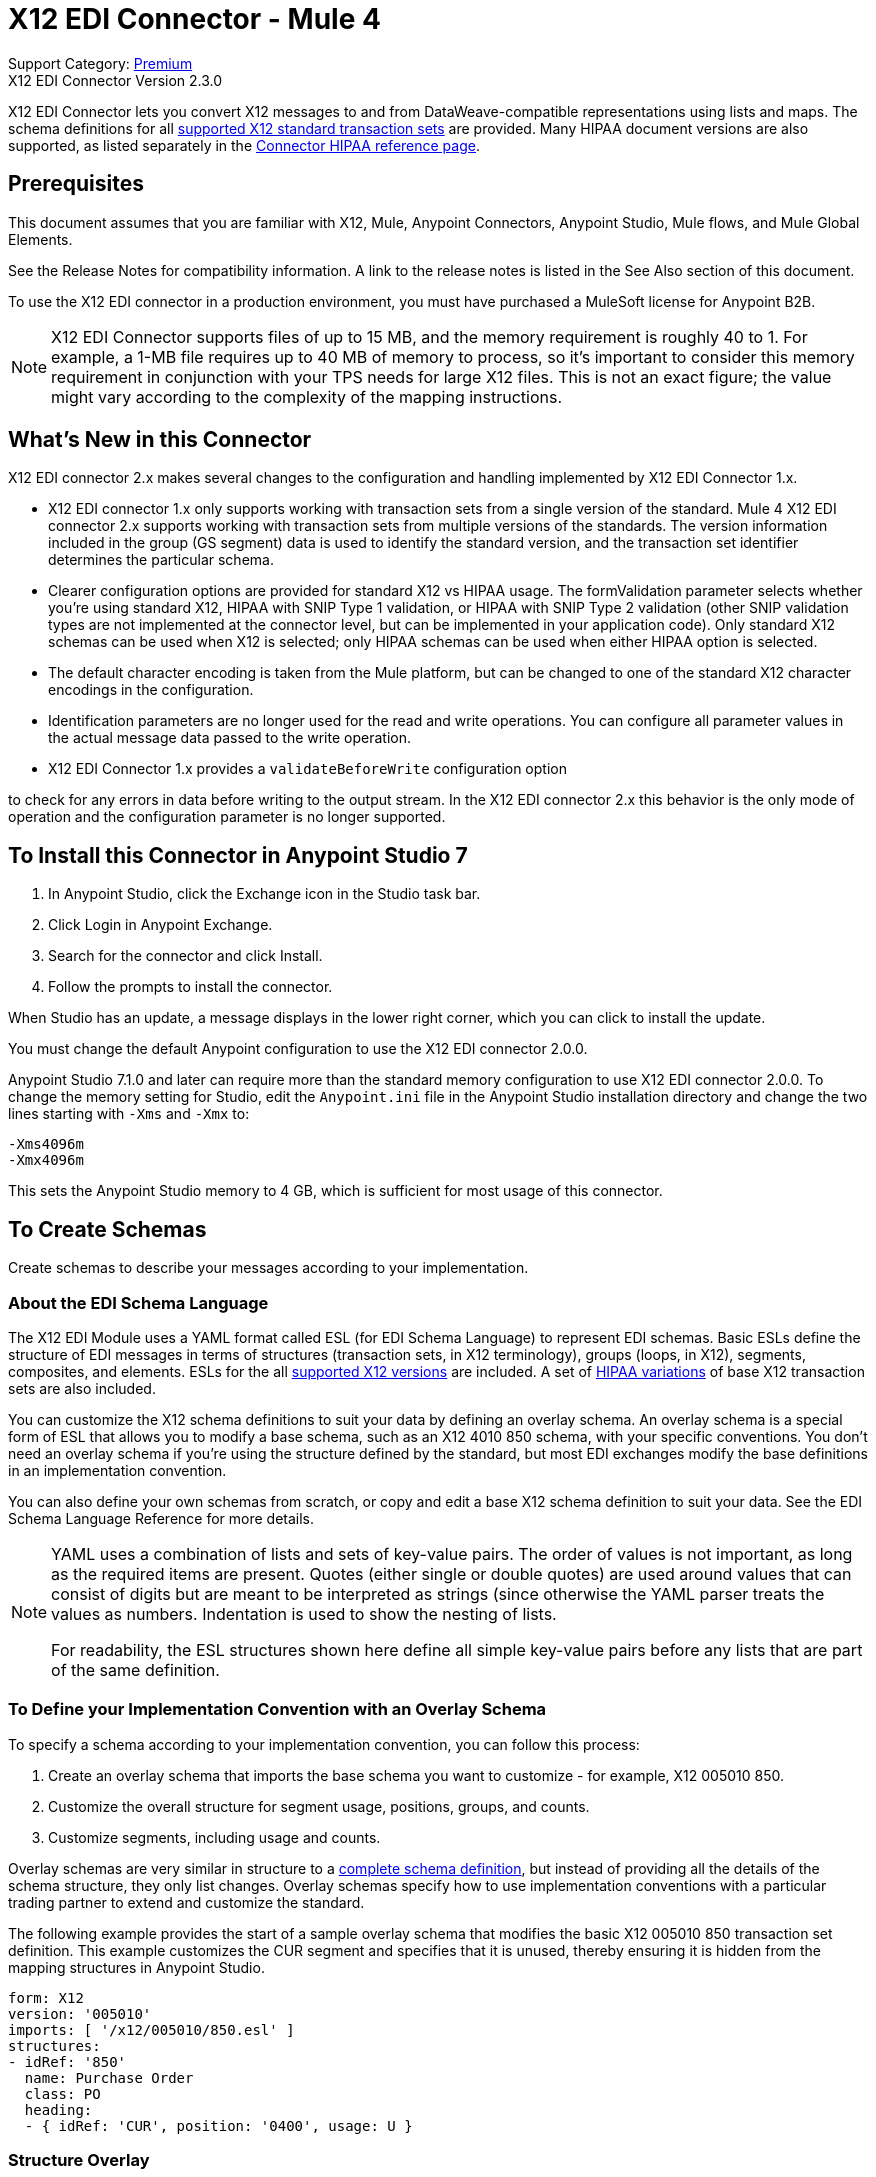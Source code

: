 = X12 EDI Connector - Mule 4

Support Category: https://www.mulesoft.com/legal/versioning-back-support-policy#anypoint-connectors[Premium] +
X12 EDI Connector Version 2.3.0

X12 EDI Connector lets you convert X12 messages to and from DataWeave-compatible representations using lists and maps.
The schema definitions for all https://docs.mulesoft.com/connectors/x12-edi/x12-edi-versions-x12[supported X12 standard transaction sets] are provided.
Many HIPAA document versions are also supported, as listed separately in the https://docs.mulesoft.com/connectors/x12-edi/x12-edi-versions-hipaa[Connector HIPAA reference page].

== Prerequisites

This document assumes that you are familiar with X12, Mule, Anypoint
Connectors, Anypoint Studio, Mule flows, and Mule Global Elements.

See the Release Notes for compatibility information. A link to the
release notes is listed in the See Also section of this document.

To use the X12 EDI connector in a production environment, you must
have purchased a MuleSoft license for Anypoint B2B.

NOTE: X12 EDI Connector supports files of up to 15 MB, and the memory requirement is roughly 40 to 1. For example, a 1-MB file requires up to 40 MB of memory to process, so it's important to consider this memory requirement in conjunction with your TPS needs for large X12 files. This is not an exact figure; the value might vary according to the complexity of the mapping instructions.

== What's New in this Connector

X12 EDI connector 2.x makes several changes to the configuration and handling implemented by X12 EDI Connector 1.x.

* X12 EDI connector 1.x only supports working with transaction sets from a single version of the standard. Mule 4 X12 EDI connector 2.x supports working with transaction sets from multiple versions of the standards. The version information included in the group (GS segment) data is used to identify the standard version, and the transaction set identifier determines the particular schema.

* Clearer configuration options are provided for standard X12 vs HIPAA usage. The formValidation parameter selects whether you're using standard X12, HIPAA with SNIP Type 1 validation, or HIPAA with SNIP Type 2 validation (other SNIP validation types are not implemented at the connector level, but can be implemented in your application code). Only standard X12 schemas can be used when X12 is selected; only HIPAA schemas can be used when either HIPAA option is selected.

* The default character encoding is taken from the Mule platform, but can be changed to one of the standard X12 character encodings in the configuration.

* Identification parameters are no longer used for the read and write operations. You can configure all parameter values in the actual message data passed to the write operation.

* X12 EDI Connector 1.x provides a `validateBeforeWrite` configuration option

to check for any errors in data before writing to the output stream. In the X12 EDI connector 2.x this behavior is the only mode of operation and the
configuration parameter is no longer supported.

== To Install this Connector in Anypoint Studio 7

. In Anypoint Studio, click the Exchange icon in the Studio task bar.
. Click Login in Anypoint Exchange.
. Search for the connector and click Install.
. Follow the prompts to install the connector.

When Studio has an update, a message displays in the lower right corner, which you can click to install the update.

You must change the default Anypoint configuration to use the X12 EDI connector 2.0.0.

Anypoint Studio 7.1.0 and later can require more than the standard memory
configuration to use X12 EDI connector 2.0.0. To change the memory
setting for Studio, edit the `Anypoint.ini` file in the Anypoint Studio
installation directory and change the two lines starting with `-Xms` and `-Xmx` to:

[source,text,linenums]
----
-Xms4096m
-Xmx4096m
----

This sets the Anypoint Studio memory to 4 GB, which is sufficient
for most usage of this connector.

== To Create Schemas

Create schemas to describe your messages according to your implementation.

=== About the EDI Schema Language

The X12 EDI Module uses a YAML format called ESL (for EDI Schema Language) to represent EDI schemas. Basic ESLs define the structure of EDI messages in terms of structures (transaction sets, in X12 terminology), groups (loops, in X12), segments, composites, and elements. ESLs for the all https://docs.mulesoft.com/connectors/x12-edi/x12-edi-versions-x12[supported X12 versions] are included. A set of https://docs.mulesoft.com/connectors/x12-edi/x12-edi-versions-hipaa[HIPAA variations] of base X12 transaction sets are also included.
// See the separate HIPAA documentation page for more details listed in the See Also section of this document.

You can customize the X12 schema definitions to suit your data by defining an overlay schema. An overlay schema is a special form of ESL that allows you to modify a base schema, such as an X12 4010 850 schema, with your specific conventions. You don't need an overlay schema if you're using the structure defined by the standard, but most EDI exchanges modify the base definitions in an implementation convention.

You can also define your own schemas from scratch, or copy and edit a base X12 schema definition to suit your data. See the EDI Schema Language Reference for more details.
// Listed in the See Also section of this document.

[NOTE]
====
YAML uses a combination of lists and sets of key-value pairs. The order of
values is not important, as long as the required items are present. Quotes
(either single or double quotes) are used around values that can consist of digits but are meant to be interpreted as strings (since otherwise the
YAML parser treats the values as numbers. Indentation is used to show the nesting of lists.

For readability, the ESL structures shown here define all simple key-value
pairs before any lists that are part of the same definition.
====

=== To Define your Implementation Convention with an Overlay Schema

To specify a schema according to your implementation convention, you can follow this process:

. Create an overlay schema that imports the base schema you want to customize - for example, X12 005010 850.
. Customize the overall structure for segment usage, positions, groups, and counts.
. Customize segments, including usage and counts.

Overlay schemas are very similar in structure to a xref:1.0@partner-manager::edi-schema-language-reference.adoc[complete schema definition], but instead of providing all the details of the schema structure, they only list changes. Overlay schemas specify how to use implementation conventions with a particular trading partner to extend and customize the standard.

The following example provides the start of a sample overlay schema that modifies the basic X12 005010 850 transaction set definition. This example customizes the CUR segment and specifies that it is unused, thereby ensuring it is hidden from the mapping structures in Anypoint Studio.

[source,yaml,linenums]
----
form: X12
version: '005010'
imports: [ '/x12/005010/850.esl' ]
structures:
- idRef: '850'
  name: Purchase Order
  class: PO
  heading:
  - { idRef: 'CUR', position: '0400', usage: U }
----

=== Structure Overlay

A structure overlay describes modifications to the base schema definition of an X12 transaction set. Most often these modifications take the form of marking segments or groups in the base definition as unused, but any usage or repetition count change is allowed.

The following is the form taken by a structure overlay:

[source,yaml,linenums]
----
- idRef: '850'
  heading:
  - { idRef: 'CUR', position: '0400', usage: U }
  - { idRef: 'PER', position: '0600', usage: U }
  - groupIdRef: 'N9_Loop'
    position: '2950'
    items:
    - { idRef: 'DTM', position: '2970', usage: U }
    - { idRef: 'PWK', position: '3050', usage: U }
    - { idRef: 'EFI', position: '3080', usage: U }
----

The modifications in this example specify that the CUR and PER segments of the standard 850 heading are not being used, along with the segments in the N9 loop.

The key-value pairs at the structure level are:

[%header,cols="30a,70a"]
|===
|Key |Description
|idRef |The ID for the transaction set being modified
|name |The transaction set name (optional)
|heading, detail, summary |List of segment and group modifications within each section of the structure. These are optional, and each is only used when there are modifications to that section.
|===

The lists of segment modifications for the different sections of the structure (heading, detail, summary) all use the same structure. Each item in the list is either a segment reference or a group definition. Segment references are shown using a compact YAML syntax in which the values for each reference are given as comma-separated key-value pairs enclosed in curly braces. The values are:

[%header,cols="30a,70a"]
|===
|Key |Description
|idRef |The referenced segment ID. This is optional and verified if provided, but otherwise ignored. The position value is used to uniquely identify segments within the section.
|position |The segment position within the transaction set section.
|usage |Usage code, which can be M for Mandatory, O for Optional, C for Conditional, or U for Unused.
|count |Maximum repetition count value, which can be a number or the special value `>1` meaning any number of repeats. The count value is optional and a base definition value is used if a value is not specified.
|===

Group overlays are shown in expanded form, with key-value pairs on separate lines. The values in a group definition are:

[%header,cols="30a,70a"]
|===
|Key |Description
|groupIdRef |The referenced group ID. This key is optional and verified if provided, but otherwise ignored. The position value is used to uniquely identify a group within a section.
|position |The segment position within the transaction set section.
|usage |Usage code, which can be M for Mandatory, O for Optional, C for Conditional, or U for Unused.
|count |Maximum repetition count value, which can be a number or the special value `>1` meaning any number of repeats. The count value is optional and a base definition value is used if a value is not specified.
|items |List of segments (and potentially nested loops) making up the loop.
|===

=== Segment Overlays

A segment overlay again details modifications to the base schema definition. Most often these modifications take the form of marking elements or composites in the base definition as unused, but any usage or repetition count change is allowed. Here are some sample segment overlays:

[source,yaml,linenums]
----
segments:
- { idRef: AMT, trim: 3 }
- idRef: BEG
  values:
  - { position: 4, usage: U }
- { idRef: DTM, trim: 3 }
- idRef: ITD
  values:
  - { position: 4, usage: U }
  - { position: 6, usage: U }
----

The above example uses the compact form for segment modifications that only involve a truncation, while modifications that make changes to individual values are expressed in expanded form. As with all the other YAML examples, the two forms are actually equivalent and can be used interchangeably.

NOTE: Segment overlays do not automatically apply to all uses of a segment. They are only effective for segments referenced within a structure overlay. The structure overlay doesn't need to make any changes to the usage of the segment, but must reference the segment at the appropriate position(s) so that the segment overlay is used to modify the base definition.

The key-value pairs in a segment overlay are:

[%header,cols="30a,70a"]
|===
|Key |Description
|idRef |Segment identifier.
|trim |Trim position in segment, meaning all values from this point on are marked as unused (optional).
|values |List of individual value modifications.
|===

The values list references values in the segment by position. The key-value pairs for these references are:

[%header,cols="30a,70a"]
|===
|Key |Description
|position |The value position within the segment.
|name |The name of the value in the segment (optional, base definition value used if not specified).
|usage |Usage code, which can be M for Mandatory, O for Optional, C for Conditional, or U for Unused.
|count |Maximum repetition count value, which can be any number or the special value `>1` meaning any number of repeats. The count value is optional and a base definition value is used if a value is not specified.
|===

== To Create a Mule Project in Anypoint Studio 7

After you install the connector and customize your schemas (if needed), you can start using the connector. Create separate configurations for each implementation convention.

. Click the *Global Elements* tab at the base of the canvas, and click *Create*.
. In the Choose Global Type wizard, locate and select the X12 EDI: Configuration, and click *OK*.
. Click *OK* to save the global connector configurations.
. Return to the Message Flow tab in Studio.

Set each tab in the Global Element Properties as described in the sections that follow.

=== About the General Tab

image::x12-edi-general.jpg[General tab properties]

The general tab enables you to configure settings for reading and writing X12 messages:

* X12 form and validation (standard X12, HIPAA SNIP Type 1, or HIPAA SNIP Type 2).
* Manually create or edit the list of schema definitions for the message structures to use. They must all use the same form (either X12 or HIPAA).

**Note:** To use the Functional Acknowledgment schema type (997 or 999) it must match the **Generate 999 Functional Acknowledgments** setting on the Parser tab (`false` for 997, `true` for 999).

* X12 character encoding, used for both send and receive messages.
* X12 character set allowed in string data (BASIC, EXTENDED, or UNRESTRICTED).
* String substitution character, used to replace invalid characters in string data.
* Version identifier code suffix, specifying a value appended to the base schema version in the GS08 Version / Release / Industry Identifier Code field.

=== About the Identity Tab

image::x12-edi-identity.jpg[Identity tab properties]

The Identity tab lets you configure the Interchange Control Header (ISA) and Functional Group Header (GS) identifier values for you and your trading partner in the X12 EDI connector configuration. All these values are optional. If any are configured, the values are verified when reading an input message and used as the defaults when writing an output message if no value is specified in the output data.

The values that can be set are the Interchange ID qualifier and Interchange ID for your Mule application and partner, and the Application Code for Mule and partner. The Mule values specify the Receiver fields (ISA07/ISA08, GS03) in a receive message, and populate the Sender fields (ISA05/ISA06, GS02) fields in a send message.

=== About the Parser Tab

image::x12-edi-parser.jpg[Parser tab properties]

You can set the following options to control parser validation of receive messages if needed:

* Enforce minimum and maximum lengths for receive values.
* Enforce allowed character set.
* Enforce repetition count limits for receive values.
* Allow unknown segments in a transaction set.
* Enforce segment order in a transaction set.
* Allow segments marked as Unused in a transaction set.
* Enforce segment repetition count limits in a transaction set.

Note that changing these options from their default setting of true interferes with HIPAA SNIP Type 1 and Type 2 validation of messages. Only use these options with standard X12 data, not with HIPAA.

Other parser options let you:

* Require unique ISA Interchange Control Numbers (ISA13).
* Enforce globally unique Group Control Numbers (GS06) for received functional groups.
* Enforce globally unique Transaction Set Control Numbers (ST02) for received transaction sets.
* Set the minimum number of days to store interchange, group, and transaction set numbers for checking uniqueness.
* Include a separate AK2/AK5 (997) or AK2/IK5 (999) acknowledgment for every received transaction set (rather than using implicit acknowledgments for transaction sets without errors).
* Generate 999 Implementation Acknowledgments, rather than the 997 Functional Acknowledgments generated by default. Note that the support for 999 Implementation Acknowledgments does not include CTX segment generation.
* Report segment error details to sender in the generated 997 or 999 acknowledgments.
* Automatically include a standard 997 or 999 schema that matches the generated acknowledgment in the configuration for received messages.
* Set the path to a Functional Acknowledgment schema to be used for generated acknowledgments such as `/hipaa/005010X231A1/999.esl`, which uses the standard HIPAA 005010X231A1 acknowledgment. +
 The schema type included in the path must match the Generate 999 Functional Acknowledgments setting (`false` for 997, `true` for 999).
 If you do not set the path, the parser uses a hardcoded X12 997 or 999 schema, as appropriate.

=== About the Writer Tab

image::x12-edi-writer.jpg[Writer tab properties]

Writer options let you specify the separator characters used when writing messages, along with:

* Line ending written between segments, used to make the output more readable.
* Whether to generate unique GS group control numbers across interchanges.
* Whether to generate unique ST transaction set control numbers across groups and interchanges.
* An implementation convention reference (ST03) value.
* The starting interchange control number (used only when no current value is found in the object store).
* The starting group control number (used only when no current value is found in the object store).
* The starting transaction set control number (used only when no current value is found in the object store).
* The default interchange usage indicator (ISA15), used when no value is present in the message data.
* Whether to request interchange acknowledgments (ISA14).
* Whether to use supplied values for control segment information (control numbers, in particular). The default behavior is to always generate control numbers when writing, this allows you to instead use values you have chosen.
* Whether to use the default output MIME type `application/plain`, or the X12-specific alternative `application/edi-x12`.

== Example: X12 Studio

The following flow can be loaded in the XML for a project.

image::x12-edi-mapping-flow.jpg[Mapping Flow Diagram]

[source,xml,linenums]
----
<?xml version="1.0" encoding="UTF-8"?>

<mule xmlns:ee="http://www.mulesoft.org/schema/mule/ee/core"
xmlns:x12="http://www.mulesoft.org/schema/mule/x12"
xmlns:http="http://www.mulesoft.org/schema/mule/http"
xmlns="http://www.mulesoft.org/schema/mule/core"
xmlns:doc="http://www.mulesoft.org/schema/mule/documentation"
xmlns:xsi="http://www.w3.org/2001/XMLSchema-instance"
xsi:schemaLocation="http://www.mulesoft.org/schema/mule/core
http://www.mulesoft.org/schema/mule/core/current/mule.xsd
http://www.mulesoft.org/schema/mule/http
http://www.mulesoft.org/schema/mule/http/current/mule-http.xsd
http://www.mulesoft.org/schema/mule/x12
http://www.mulesoft.org/schema/mule/x12/current/mule-x12.xsd
http://www.mulesoft.org/schema/mule/ee/core
http://www.mulesoft.org/schema/mule/ee/core/current/mule-ee.xsd">
	<http:listener-config name="HTTP_Listener_config" doc:name="HTTP Listener config">
		<http:listener-connection host="localhost" port="8081" />
	</http:listener-config>
	<x12:config name="X12_EDI_Config" doc:name="X12 EDI Config">
	    <x12:schemas>
	        <x12:schema value="/x12/005010/850.esl"/>
	    </x12:schemas>
	</x12:config>
	<flow name="x12mappingFlow">
		<http:listener doc:name="Listener" config-ref="HTTP_Listener_config" path="/x12"/>
		<x12:read doc:name="Read" config-ref="X12_EDI_Config"/>
		<ee:transform doc:name="Transform Message">
			<ee:message >
				<ee:set-payload ><![CDATA[%dw 2.0
output application/java
---
{
    TransactionSets: {
        v005010: {
            "850": payload.TransactionSets.v005010."850"
        }
    }
}]]></ee:set-payload>
			</ee:message>
		</ee:transform>
		<x12:write doc:name="Write" config-ref="X12_EDI_Config"/>
	</flow>
</mule>
----

=== Configuration Options in XML

All values listed in the Studio configuration can be set directly in XML.

General parameters control both send and receive document handling (all are optional, with default values as shown):

[%header%autowidth.spread]
|===
|XML Value |Visual Studio Option
|formValidation="X12"/"HIPAA_SNIP1"/"HIPAA_SNIP2" |Schema form and validation level, default is "X12". Schemas used in the configuration must match the form selected, either X12 or  HIPAA.
|schemas=list of values |List of paths for schemas to be used by connector. The paths can be either for a file system or classpath.
|characterEncoding="PLATFORM"/"ASCII"/"ISO8859_1"/"IBM1047"/"UTF8" |Character encoding for messages, default is "PLATFORM", meaning the Mule platform default encoding. This character encoding is always used to both send and receive messages.
|stringCharacterSet="BASIC"/"EXTENDED"/"UNRESTRICTED" |Characters allowed in string data, default is "EXTENDED". Invalid characters are replaced by the substitution character, if used, or rejected as errors if no substitution character is set or enabled for receive messages in parser options.
|stringSubstitutionChar="?" |Substitution character used to replace invalid characters in string values. Default is none.
|versionIdentifierSuffix="XYZ" |Version identifier code suffix for group (GS). If this value is set, it affects both send and receive message handling. On the receive side, the GS08 version code must consist of the X12 schema version (004010, 005010, etc.) followed by this suffix. If this value is not set, the receive only verifies that the GS version identifier code starts with the configured schema version. On the send side, the combination of the X12 schema version and this suffix is used as the GS08 value.
|===

Self identification parameters optionally identify your side of the trading partner relationship:

[%header%autowidth.spread]
|===
|XML Value |Visual Studio Option
|interchangeIdQualifierSelf="ZZ" |ID qualifier for Mule in Exchange (ISA segment). This value is used in combination with the Interchange ID value, and if one is set the other must also be set.
|interchangeIdSelf="mule" |ID for Mule in Exchange (ISA segment). This value is used in combination with the Interchange ID qualifier value, and if one is set the other must also be set.
|groupIdSelf="muleapp" |Application Code for Mule in a group (GS segment).
|===

Partner identification parameters optionally identify your partner:

[%header%autowidth.spread]
|===
|XML Value |Visual Studio Option
|interchangeIdQualifierSelf="ZZ" |ID qualifier for a partner in Exchange (ISA segment). This value is used in combination with the Interchange ID value, and if one is set the other must also be set.
|interchangeIdSelf="partner" |ID for a partner in Exchange (ISA segment). This value is used in combination with the Interchange ID qualifier value, and if one is set the other must also be set.
|groupIdSelf="partnerapp" |Application Code for a partner in a group (GS segment).
|===

Parser parameters control the parser operation and the types of error conditions which cause receive transaction sets to be rejected (all are optional, with default values as shown):

[%header%autowidth.spread]
|===
|XML Value |Visual Studio Option
|enforceLengthLimits="true" |Enforce minimum and maximum lengths for receive values.
|enforceCharacterSet="true" |Enforce allowed character set.
|enforceValueRepeats="true" |Enforce repetition count limits for receive values.
|allowUnknownSegments="false" |Allow unknown segments in a transaction sett.
|enforceSegmentOrder="true" |Enforce segment order in a transaction set.
|allowUnusedSegments="false" |Allow segments marked as 'Unused' in a transaction set.
|enforceSegmentRepeats="true" |Enforce segment repetition count limits in a transaction set.
|requireUniqueInterchanges="true" |Require unique ISA Interchange Control Numbers (ISA13). The default behavior is to record the interchange numbers previously processed and reject any duplicate interchange numbers from the same partner (as determined by the interchange sender and receiver identification). If false, this instead allows processing of the received interchange to continue and leaves it to the application flow to track numbers and handle appropriately.
|requireUniqueGroups="false" |Enforce globally unique Group Control Numbers (GS06) for received functional groups. By default group numbers only need to be unique with an interchange. If true, this instead requires group numbers to be unique across all interchanges received from the same partner and application (as determined by the interchange sender and receiver identification, combined with the functional group sender and receiver application codes).
|requireUniqueTransactionSets="false" |Enforce globally unique Transaction Set Control Numbers (ST02) for received transaction sets. By default, transaction set control numbers only need to be unique with a particular functional group. If true, this instead requires transaction set numbers to be unique across all functional groups received from the same partner and application (as determined by the interchange sender and receiver identification, combined with the functional group sender and receiver application codes).
|daysToStore="30" |Minimum number of days to store interchange, group, and transaction set numbers for checking uniqueness.
|ackAllSets="false" |Include a separate AK2/AK5 (997) or AK2/IK5 (999) acknowledgment for every received transaction set. By default, only transaction sets containing errors are included in the acknowledgment, with transaction sets which aren't included implicitly acknowledged. Changing this flag causes each received transaction set to be explicitly acknowledged.
|generate999Acks="false" |Generate 999 Implementation Acknowledgments, rather than 997 Functional Acknowledgments. By default, 997 Functional Acknowledgment transaction sets are generated for each received interchange. Changing this flag causes 999 Implementation Acknowledgments to be generated instead. Note that the support for 999 Implementation Acknowledgments does not include CTX segment generation.
|reportSegmentErrors="true" |Report segment error details to sender in 997/999 flag. If true, the details of any segment errors are included in a generated 997/999. If false, the details are not included.
|includeFASchema="true" |Expect 997 or 999 Functional Acknowledgments and include 997/999 schema. By default the schema for 997/999 acknowledgment transaction sets is automatically included in the set of schemas used by the X12 EDI Module. If false, you need to directly specify the 997 and/or 999 schema if you want these to be processed as input. The schemas used for generating 997 or 999 Functional Acknowledgments are hard coded and cannot be modified.
|acknowledgmentSchemaPath="" |Expect the path either from either the file system or the classpath. If the path is specified it overwrites the default acknowledgment.
|===

Writer parameters control the writer operation (all are optional, with default values as shown):

[%header%autowidth.spread]
|===
|XML Value |Visual Studio Option
|dataSeparator="*" |Data element separator character. The configured value is used by default for all output messages, but can be overridden at the message level.
|componentSeparator=">" |Component separator character. The configured value is used by default for all output messages, but can be overridden at the message level.
|repetitionSeparator="U" |Repetition separator character. The configured value is used by default for all output messages, but can be overridden at the message level. The value U means repetitions are not used.
|segmentTerminator="~" |Segment terminator character. The configured value is used by default for all output messages, but can be overridden at the message level.
|lineEnding="NONE"/"LF"/"CRLF"/"CR" |Line ending to add between segments, which defaults to NONE. This allows you to add line endings between segments to improve the readability of the output message text.
|sendUniqueGroupNumbers="false" |Send unique Group Control Numbers. By default, functional group control numbers are assigned sequentially within each interchange and are reused in different interchanges. If true, this instead assigns unique group numbers across all interchanges sent to the same partner and application (as determined by the interchange sender and receiver identification, combined with the functional group sender and receiver application codes).
|sendUniqueTransactionNumbers="false" |Send unique Transaction Set Control Numbers. By default, transaction set control numbers are assigned sequentially within each functional group and are reused in different groups. If true, this instead assigns unique transaction set numbers across all interchanges sent to the same partner and application (as determined by the interchange sender and receiver identification, combined with the functional group sender and receiver application codes).
|implementationConventionReference="" |Implementation convention reference for transactions (ST segment). If this value is set, it is used as the ST Implementation Convention Reference unless overridden in the message parameters.
|initialInterchangeNumber="1" |The initial Interchange Control Number used for outgoing messages.
|initialGroupNumber="1" |The initial Group Control Number used for outgoing messages.
|initialSetNumber="1" |The initial Transaction Set Control Number used for outgoing messages.
|ackRequested="false" |Request acknowledgments for sent transactions flag. If true, 997/999 acknowledgments are requested for all sent transactions.
|defaultUsageIndicator="P" |Default ISA15 interchange usage indicator ("I" for Information, "P" for Production Data, "T" for Test Data).
|useSuppliedValues="false" |Use values from supplied data for control segment identifiers (ISA/IEA, GS/GE, ST/SE segments). The default behavior is to always generate control numbers when writing, this allows you to instead use values you have chosen.
|outputEdiMimeType="APPLICATION_PLAIN"/"APPLICATION_EDIX12" |Output MIME type to be set for message, either the default "application/plain" or the X12-specific alternative "application/edi-x12".
|===

== To Set Your Schema Locations

To use the connector, you need to know the locations of the schemas
in your project. If you're using out-of-the-box X12 schemas and
not customizing anything, the schema location follows the
`/x12/{version}/{transaction set}.esl` pattern. For example, if you're using the 005010 version and the 850 transaction set, your schema location is `/x12/005010/850.esl`.

If you're using one or more custom schemas, you should put these under
a directory in `src/main/app` and refer to the location relative to this directory.
For example, if you've put your 850 schema (either overlay or full) under `src/main/app/mypartner/850.esl,
your schema location is `/mypartner/850.esl`.

You can configure schema locations in the Anypoint Studio XML view. The schema files are loaded when the connector is initialized,
thus runtime expressions such as flow variables are not supported.

To configure schemas in Anypoint Studio, switch to the XML view by clicking Configuration XML and modify your X12 EDI configuration to
 include a list of all the schemas you wish to use by adding an `+<x12:schema>+` element for each document type:

[source,xml,linenums]
----
<x12-edi:config name="X12_EDI__Configuration" identKeys="true" doc:name="X12 EDI: Configuration">
  <x12-edi:schemas>
    <x12:schema value="/x12/005010/850.esl"/>
  </x12-edi:schemas>
</x12-edi:config>
----

If you don't include any schemas in the configuration, X12 EDI will attempt to load an appropriate schema at runtime for each transaction set, using the
standard X12 schema definitions provided with the connector. However, in this case you won't see any metadata to define the structure of the
data passed in and out of the connector.

If the schema definition configuration includes a 997 or 999 Functional Acknowledgmet schema then that schema will be used to generate Functional Acknowledgments. **Note:** To use the Functional Acknowledgment schema type (997 or 999) it must match the `generate999Acks` Parser parameter (`false` for 997, true for `999`).

== About the X12 Message Structure

The connector enables reading or writing of X12 documents into or from the canonical EDI message structure. This structure is represented as a hierarchy of Java Maps and Lists, which can be manipulated using DataWeave or code. Each transaction has its own structure, as defined in the schemas, as outlined above.

The message itself contains the following keys (some of which only apply to either the read operation or the write operation, as indicated):

[%header%autowidth.spread]
|===
|Key name |Description
|Delimiters (optional) |The delimiters used for the message (set based on the last interchange processed by a read operation). If set for a write operation this overrides the values in the module configuration. The characters in the string are interpreted based on position, in the following order: (data separator), (sub-element separator), (repetition separator, or 'U' if none), (segment terminator).
|Errors (read only) |A list of errors that are associated with the input as a whole, or with interchanges with no valid transaction sets. See the X12Error structure description in the To Read and Validate X12 EDI Messages section below.
|FunctionalAcksGenerated (read only) |A list of 997 or 999 acknowledgments (as configured) that were generated by the module during the read operation. To send an acknowledgment, see the Sending Acknowledgments section below.
|Group (write only) |Map of GS group header segment values used as defaults when writing groups.
|Interchange (write only) |Map of ISA interchange header segment values used as defaults when writing interchanges.
|InterchangeAcksGenerated (read only) |A list of TA1 acknowledgments that were generated by the module during the read operation.
|InterchangeAcksReceived (read only) |A list of TA1 acknowledgments that were received by the module during the read operation.
|InterchangeAcksToSend (write only) |A list of TA1 acknowledgments that are to be sent by the module during the write operation.
|Transactions |A hierarchy of the transaction sets which were read by the module during a read operation, or which are to be sent by the module during a write operation. The value of this top-level key is a map with standard versions as keys, in the form "v005010" (for instance). For example, if you are using version 005010 850 and 855 transaction sets, the Transactions would contain a map with one key, "v005010". The value of this key would be another map, this one with two keys, "850" and "855". Each of these would contain a list of individual 850 and 855 transaction sets that you could then process. If you're using 997 functional acknowledgments "997" is the key for a list of 997 transaction sets.
|===

Individual transaction sets have their own maps, with the following keys:

[%header%autowidth.spread]
|===
|Key |Description
|Detail |Map of segments or loops from the detail section of the transaction set. Values are maps for segments or loops which occur at most once, lists of maps for values which can be repeated.
|Errors (read only) |A list of errors which are associated with the transaction set. (See the X12Error class description in the Reading and Validating EDI Messages section below.)
|Group |Map of GS group header segment values. When reading a message, this map is the actual data from the enclosing group (a single map linked from all transaction sets in the group). When writing a message, these values are used for creating the enclosing group. Values not populated in this map default to the values from the Group map at the message level.
|Heading |Map of segments or loops from the heading section of the transaction set. Values are maps for segments or loops which occur at most once, lists of maps for values which can be repeated.
|Id |Transaction ID, which must match the key of the containing transaction list.
|Interchange |Map of ISA interchange header segment values. When reading a message, this map is the actual data from the enclosing interchange (a single map linked from all transaction sets in the interchange). When writing a message, these values are used for creating the enclosing interchange (gathering transactions with the same interchange values into a single interchange, regardless of whether the actual maps are the same or not). Values not populated in this map default to the values from the Interchange map at the message level.
|Name |Transaction set name.
|SetHeader |Map of ST transaction set header segment values. This gives the actual header data for a read operation, and allows you to provide overrides for configuration settings for a write operation.
|Summary |Map of segments or loops from the summary section of the transaction set. Values are maps for segments or loops which occur at most once, lists of maps for values which can be repeated.
|===

Generated 997/999 functional acknowledgment transactions differ from received messages in their handling of interchange information:

[%header%autowidth.spread]
|===
|Key name |Description
|Interchange |Map of ISA interchange header segment values. For functional acknowledgments generated by receive processing, this map is a copy of the data for the containing interchange with sender and receiver identification components (ISA05/ISA06 and ISA07/ISA08) interchanged. When writing a message, these values are used for creating the enclosing interchange (gathering transactions with the same interchange values into a single interchange, regardless of whether the actual maps are the same or not). Values not populated in this map default to the values from the Interchange map at the message level.
|===

TA1 interchange acknowledgments are in the form of maps representing the TA1 segment data and linked to data on the corresponding interchange:

[%header%autowidth.spread]
|===
|Key name |Description
|Interchange |Map of ISA interchange header segment values. For TA1 acknowledgments generated by receive processing, this map is a copy of the data for the interchange matching the TA1 with sender and receiver identification components (ISA05/ISA06 and ISA07/ISA08) interchanged. When writing a message, these values are used for creating the enclosing interchange (gathering transactions with the same interchange values into a single interchange, regardless of whether the actual maps are the same or not). Values not populated in this map default to the values from the Interchange map at the message level.
|===

== About Time Fields

All X12 Time fields are represented as Integer values for the number of milliseconds.
For example, if a message has the value `024020`, its DataWeave mapping
appears as `9620000` milliseconds.

The value `024020` is in the format "HHMMSS", so if we convert it to milliseconds, use this formula:

----
(02*3600000) + (40*60000) + (20*1000) = 9620000
----

== To Read and Validate X12 EDI Messages

. To read an X12 message, search the palette for X12 EDI and drag the X12 Read operation into a flow.
. Go to the properties view, select the connector configuration you created above and select the Read operation. This operation reads any byte stream into the structure described by your X12 schemas.

The X12 module validates the message when it reads it in. Message validation includes checking the syntax and content of envelope segments ISA, GS, GE, and IEA as well as the actual transaction sets in the message. Normally errors are both logged and accumulated and reported in either TA1 technical acknowledgment segments or 997 acknowledgment transaction sets, and all accepted transaction sets (whether error free or with non-fatal errors) are passed on for processing as part of the output message Map. Errors in reading the input data results in exceptions being thrown.

Error data entered in the receive data map uses the X12Error class, a read-only JavaBean with the following properties:

[%header%autowidth.spread]
|===
|Property |Description
|segment |The zero-based index within the input of the segment causing the error.
|segTag |The tag for the segment causing the error.
|fatal |Flag for a fatal error, meaning the associated transaction set, group, or interchange was rejected as a result of the error.
|errorType |Enumeration for the different types of errors defined by the X12 standards: INTERCHANGE_NOTE, GROUP_SYNTAX, TRANSACTION_SYNTAX, SEGMENT_SYNTAX, or ELEMENT_SYNTAX.
|errorCode |Error code, as defined by the X12 standard for the indicated type of error.
|errorText |Text description of the error.
|errorLevel |Enumeration for the different levels of errors: ROOT_LEVEL, INTERCHANGE_LEVEL, GROUP_LEVEL, or TRANSACTION_LEVEL.
|interchangeId |Interchange identifier, if errorLevel INTERCHANGE_LEVEL or above.
|groupId |Group identifier, if errorLevel GROUP_LEVEL or TRANSACTION_LEVEL.
|transactionId |Interchange identifier, if errorLevel TRANSACTION_LEVEL.
|===

Error data is returned by the read operation as optional lists with the "Errors" key at every level of the data structure. At the transaction set level, this list contains non-fatal errors encountered during the parsing of that transaction set. At the interchange level, this list contains errors (both fatal and non-fatal) for transaction sets with fatal errors. At the root level of the read, this list contains both interchange errors and every other error reported at any nested level.

== To Write X12 EDI Messages

To write an outgoing message, search the palette for X12 EDI and drag the X12 Write operation into a flow. Construct an outgoing X12 EDI message according to the structure as defined above for input to the write operation. If no errors are found in the write operation the normal flow continues. Otherwise, an exception is thrown which includes an array of X12Error instances, the same as returned by the Read operation (documented above).

== To Send Functional Acknowledgments

Sending generated functional acknowledgments (997 or 999 transaction sets) is the same as writing any other EDI message, except you set the transactions to the acknowledgments that were generated during the read operation.

For example:

image::x12-edi-ack-flow.jpg[Ack Flow Diagram]

[source,xml,linenums]
----
<x12-edi:read config-ref="X12_EDI__Configuration" doc:name="Read EDI Doc"/>
  ...
<dw:transform-message doc:name="Create Outgoing Acks Message">
    <dw:set-payload><![CDATA[%dw 1.0
%output application/java
---
{
	TransactionSets: {
		v005010: {
			'997' : payload.FunctionalAcksGenerated
		}
	}
}]]></dw:set-payload>
</dw:transform-message>
<x12-edi:write config-ref="X12_EDI__Configuration" doc:name="Send Acks"/>
----

The generated functional acknowledgments have interchange data set up for sending back to the sender of the original message, so you don't need to change anything in the transactions to do the send.

If you use 999 acknowledgments, add any required CTX segments yourself to the basic structure generated by the X12 Module. The X12 connector does not track implementation convention changes to the base transaction set structure.

== Sending Interchange Acknowledgments

To send interchange acknowledgments (TA1 segments), set the value of the InterchangeAcksToSend key in the message map to the list of TA1 segment maps to be sent. The generated TA1 segments have interchange data set up for sending back to the sender of the original message, so you don't need to change anything in the segment data to do the send.

== See Also

* xref:release-notes::connector/x12-edi-connector-release-notes-mule-4.adoc[X12 EDI Connector Release Notes]
* https://help.mulesoft.com[MuleSoft Help Center]
